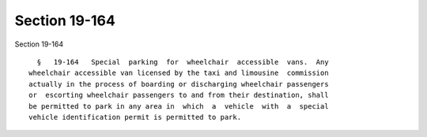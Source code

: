 Section 19-164
==============

Section 19-164 ::    
        
     
        §   19-164   Special  parking  for  wheelchair  accessible  vans.  Any
      wheelchair accessible van licensed by the taxi and limousine  commission
      actually in the process of boarding or discharging wheelchair passengers
      or  escorting wheelchair passengers to and from their destination, shall
      be permitted to park in any area in  which  a  vehicle  with  a  special
      vehicle identification permit is permitted to park.
    
    
    
    
    
    
    